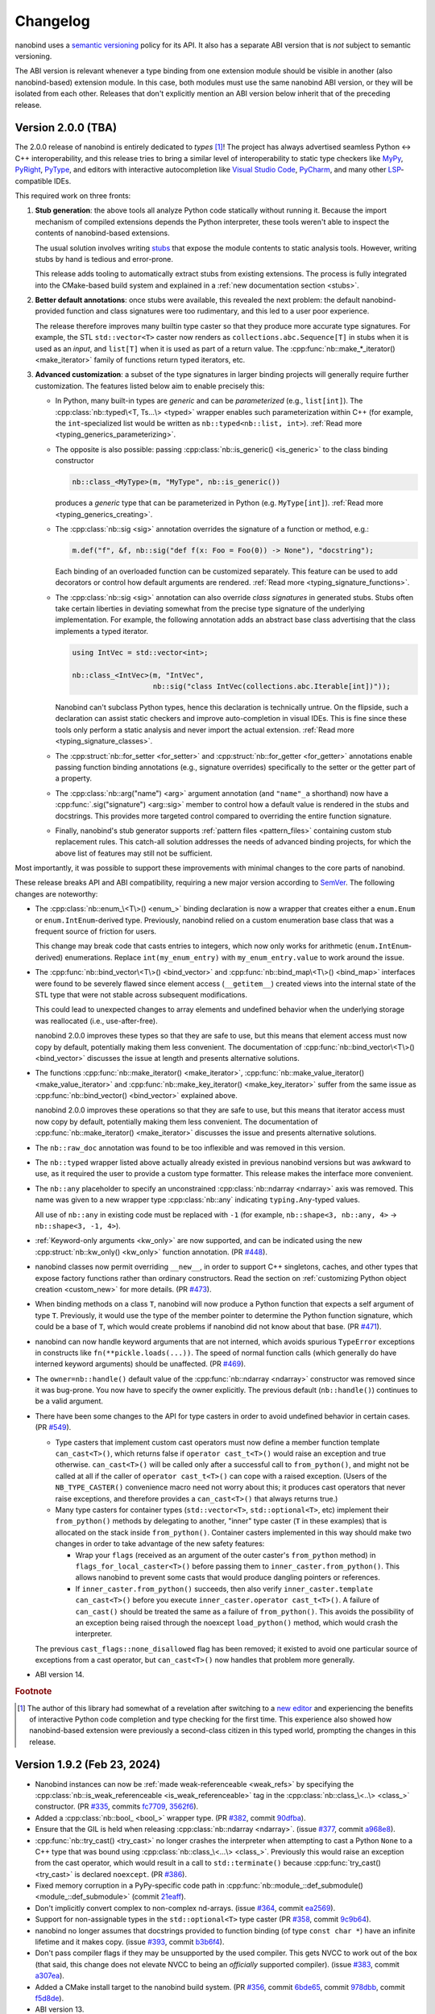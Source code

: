 .. _changelog:

.. cpp:namespace:: nanobind

Changelog
#########

nanobind uses a `semantic versioning <http://semver.org>`__ policy for its API.
It also has a separate ABI version that is *not* subject to semantic
versioning.

The ABI version is relevant whenever a type binding from one extension module
should be visible in another (also nanobind-based) extension module. In this
case, both modules must use the same nanobind ABI version, or they will be
isolated from each other. Releases that don't explicitly mention an ABI version
below inherit that of the preceding release.

Version 2.0.0 (TBA)
-------------------

The 2.0.0 release of nanobind is entirely dedicated to *types* [#f1]_! The
project has always advertised seamless Python ↔ C++ interoperability, and this
release tries to bring a similar level of interoperability to static type
checkers like `MyPy <https://github.com/python/mypy>`__, `PyRight
<https://github.com/microsoft/pyright>`__, `PyType
<https://github.com/google/pytype>`__, and editors with interactive
autocompletion like `Visual Studio Code <https://code.visualstudio.com>`__,
`PyCharm <https://www.jetbrains.com/pycharm/>`__, and many other `LSP
<https://en.wikipedia.org/wiki/Language_Server_Protocol>`__-compatible IDEs.

This required work on three fronts:

1. **Stub generation**: the above tools all analyze Python code statically
   without running it. Because the import mechanism of compiled extensions
   depends the Python interpreter, these tools weren't able to inspect the
   contents of nanobind-based extensions.

   The usual solution involves writing `stubs
   <https://typing.readthedocs.io/en/latest/source/stubs.html>`__ that expose
   the module contents to static analysis tools. However, writing stubs by hand
   is tedious and error-prone.

   This release adds tooling to automatically extract stubs from existing
   extensions. The process is fully integrated into the CMake-based build
   system and explained in a :ref:`new documentation section <stubs>`.

2. **Better default annotations**: once stubs were available, this revealed the
   next problem: the default nanobind-provided function and class signatures
   were too rudimentary, and this led to a user poor experience.

   The release therefore improves many builtin type caster so that they produce
   more accurate type signatures. For example, the STL ``std::vector<T>``
   caster now renders as ``collections.abc.Sequence[T]`` in stubs when it is
   used as an *input*, and ``list[T]`` when it is used as part of a return
   value. The :cpp:func:`nb::make_*_iterator() <make_iterator>` family of
   functions return typed iterators, etc.

3. **Advanced customization**: a subset of the type signatures in larger
   binding projects will generally require further customization. The features
   listed below aim to enable precisely this:

   * In Python, many built-in types are *generic* and can be *parameterized* (e.g.,
     ``list[int]``). The :cpp:class:`nb::typed\<T, Ts...\> <typed>` wrapper
     enables such parameterization within C++ (for example, the
     ``int``-specialized list would be written as ``nb::typed<nb::list,
     int>``). :ref:`Read more <typing_generics_parameterizing>`.

   * The opposite is also possible: passing :cpp:class:`nb::is_generic()
     <is_generic>` to the class binding constructor

     .. code-block:: cpp

        nb::class_<MyType>(m, "MyType", nb::is_generic())

     produces a *generic* type that can be parameterized in Python (e.g.
     ``MyType[int]``). :ref:`Read more <typing_generics_creating>`.

   * The :cpp:class:`nb::sig <sig>` annotation overrides the
     signature of a function or method, e.g.:

     .. code-block:: cpp

        m.def("f", &f, nb::sig("def f(x: Foo = Foo(0)) -> None"), "docstring");

     Each binding of an overloaded function can be customized separately. This
     feature can be used to add decorators or control how default arguments are
     rendered. :ref:`Read more <typing_signature_functions>`.

   * The :cpp:class:`nb::sig <sig>` annotation can also override *class
     signatures* in generated stubs. Stubs often take certain liberties in
     deviating somewhat from the precise type signature of the underlying
     implementation. For example, the following annotation adds an abstract
     base class advertising that the class implements a typed iterator.

     .. code-block:: cpp

        using IntVec = std::vector<int>;

        nb::class_<IntVec>(m, "IntVec",
                           nb::sig("class IntVec(collections.abc.Iterable[int])"));

     Nanobind can't subclass Python types, hence this declaration is
     technically untrue. On the flipside, such a declaration can assist static
     checkers and improve auto-completion in visual IDEs. This is fine since
     these tools only perform a static analysis and never import the actual
     extension. :ref:`Read more <typing_signature_classes>`.

   * The :cpp:struct:`nb::for_setter <for_setter>` and
     :cpp:struct:`nb::for_getter <for_getter>` annotations enable passing
     function binding annotations (e.g., signature overrides) specifically to
     the setter or the getter part of a property.

   * The :cpp:class:`nb::arg("name") <arg>` argument annotation (and
     ``"name"_a`` shorthand) now have a :cpp:func:`.sig("signature")
     <arg::sig>` member to control how a default value is rendered in the stubs
     and docstrings. This provides more targeted control compared to overriding
     the entire function signature.

   * Finally, nanobind's stub generator supports :ref:`pattern files
     <pattern_files>` containing custom stub replacement rules. This catch-all
     solution addresses the needs of advanced binding projects, for which the
     above list of features may still not be sufficient.

Most importantly, it was possible to support these improvements with minimal
changes to the core parts of nanobind.

These release breaks API and ABI compatibility, requiring a new major version
according to `SemVer <http://semver.org>`__. The following changes are
noteworthy:

* The :cpp:class:`nb::enum_\<T\>() <enum_>` binding declaration is now a
  wrapper that creates either a ``enum.Enum`` or ``enum.IntEnum``-derived type.
  Previously, nanobind relied on a custom enumeration base class that was a
  frequent source of friction for users.

  This change may break code that casts entries to integers, which now only
  works for arithmetic (``enum.IntEnum``-derived) enumerations. Replace
  ``int(my_enum_entry)`` with ``my_enum_entry.value`` to work around the issue.

* The :cpp:func:`nb::bind_vector\<T\>() <bind_vector>` and
  :cpp:func:`nb::bind_map\<T\>() <bind_map>` interfaces were found to be
  severely flawed since element access (``__getitem__``) created views into the
  internal state of the STL type that were not stable across subsequent
  modifications.

  This could lead to unexpected changes to array elements and undefined
  behavior when the underlying storage was reallocated (i.e., use-after-free).

  nanobind 2.0.0 improves these types so that they are safe to use, but this
  means that element access must now copy by default, potentially making them
  less convenient. The documentation of :cpp:func:`nb::bind_vector\<T\>()
  <bind_vector>` discusses the issue at length and presents alternative
  solutions.

* The functions :cpp:func:`nb::make_iterator() <make_iterator>`,
  :cpp:func:`nb::make_value_iterator() <make_value_iterator>` and
  :cpp:func:`nb::make_key_iterator() <make_key_iterator>` suffer from the same
  issue as :cpp:func:`nb::bind_vector() <bind_vector>` explained above.

  nanobind 2.0.0 improves these operations so that they are safe to use, but
  this means that iterator access must now copy by default, potentially making
  them less convenient. The documentation of :cpp:func:`nb::make_iterator()
  <make_iterator>` discusses the issue and presents alternative solutions.

* The ``nb::raw_doc`` annotation was found to be too inflexible and was
  removed in this version.

* The ``nb::typed`` wrapper listed above actually already existed in previous
  nanobind versions but was awkward to use, as it required the user to provide
  a custom type formatter. This release makes the interface more convenient.

* The ``nb::any`` placeholder to specify an unconstrained
  :cpp:class:`nb::ndarray <ndarray>` axis was removed. This name was given to a
  new wrapper type :cpp:class:`nb::any` indicating ``typing.Any``-typed
  values.

  All use of ``nb::any`` in existing code must be replaced with ``-1`` (for
  example, ``nb::shape<3, nb::any, 4>`` → ``nb::shape<3, -1, 4>``).

* :ref:`Keyword-only arguments <kw_only>` are now supported, and can be
  indicated using the new :cpp:struct:`nb::kw_only() <kw_only>` function
  annotation. (PR `#448 <https://github.com/wjakob/nanobind/pull/448>`__).

* nanobind classes now permit overriding ``__new__``, in order to
  support C++ singletons, caches, and other types that expose factory
  functions rather than ordinary constructors. Read the section on
  :ref:`customizing Python object creation <custom_new>` for more details.
  (PR `#473 <https://github.com/wjakob/nanobind/pull/473>`__).

* When binding methods on a class ``T``, nanobind will now produce a Python
  function that expects a self argument of type ``T``. Previously, it would
  use the type of the member pointer to determine the Python function
  signature, which could be a base of ``T``, which would create problems
  if nanobind did not know about that base.
  (PR `#471 <https://github.com/wjakob/nanobind/pull/471>`__).

* nanobind can now handle keyword arguments that are not interned, which avoids
  spurious ``TypeError`` exceptions in constructs like
  ``fn(**pickle.loads(...))``. The speed of normal function calls (which
  generally do have interned keyword arguments) should be unaffected. (PR `#469
  <https://github.com/wjakob/nanobind/pull/469>`__).

* The ``owner=nb::handle()`` default value of the :cpp:func:`nb::ndarray
  <ndarray>` constructor was removed since it was bug-prone. You now have to
  specify the owner explicitly. The previous default (``nb::handle()``)
  continues to be a valid argument.

* There have been some changes to the API for type casters in order to
  avoid undefined behavior in certain cases. (PR `#549
  <https://github.com/wjakob/nanobind/pull/549>`__).

  * Type casters that implement custom cast operators must now define a
    member function template ``can_cast<T>()``, which returns false if
    ``operator cast_t<T>()`` would raise an exception and true otherwise.
    ``can_cast<T>()`` will be called only after a successful call to
    ``from_python()``, and might not be called at all if the caller of
    ``operator cast_t<T>()`` can cope with a raised exception.
    (Users of the ``NB_TYPE_CASTER()`` convenience macro need not worry
    about this; it produces cast operators that never raise exceptions,
    and therefore provides a ``can_cast<T>()`` that always returns true.)

  * Many type casters for container types (``std::vector<T>``,
    ``std::optional<T>``, etc) implement their ``from_python()`` methods
    by delegating to another, "inner" type caster (``T`` in these examples)
    that is allocated on the stack inside ``from_python()``. Container casters
    implemented in this way should make two changes in order to take advantage
    of the new safety features:

    * Wrap your ``flags`` (received as an argument of the outer caster's
      ``from_python`` method) in ``flags_for_local_caster<T>()`` before
      passing them to ``inner_caster.from_python()``. This allows nanobind
      to prevent some casts that would produce dangling pointers or references.

    * If ``inner_caster.from_python()`` succeeds, then also verify
      ``inner_caster.template can_cast<T>()`` before you execute
      ``inner_caster.operator cast_t<T>()``. A failure of
      ``can_cast()`` should be treated the same as a failure of
      ``from_python()``.  This avoids the possibility of an exception
      being raised through the noexcept ``load_python()`` method,
      which would crash the interpreter.

  The previous ``cast_flags::none_disallowed`` flag has been removed;
  it existed to avoid one particular source of exceptions from a cast
  operator, but ``can_cast<T>()`` now handles that problem more generally.

* ABI version 14.

.. rubric:: Footnote

.. [#f1] The author of this library had somewhat of a revelation after
   switching to a `new editor <https://neovim.io>`__ and experiencing the
   benefits of interactive Python code completion and type checking for the
   first time. This experience also showed how nanobind-based extension were
   previously a second-class citizen in this typed world, prompting the changes
   in this release.

Version 1.9.2 (Feb 23, 2024)
----------------------------

* Nanobind instances can now be :ref:`made weak-referenceable <weak_refs>` by
  specifying the :cpp:class:`nb::is_weak_referenceable <is_weak_referenceable>` tag
  in the :cpp:class:`nb::class_\<..\> <class_>` constructor. (PR `#335
  <https://github.com/wjakob/nanobind/pull/335>`__, commits `fc7709
  <https://github.com/wjakob/nanobind/commit/fc770930468313e5a69364cfd1bbdab9bc0ab208>`__,
  `3562f6 <https://github.com/wjakob/nanobind/commit/3562f692409f29bd9cef0d9eec2ee7e26e53a055>`__).

* Added a :cpp:class:`nb::bool_ <bool_>` wrapper type. (PR `#382
  <https://github.com/wjakob/nanobind/pull/382>`__, commit `90dfba
  <https://github.com/wjakob/nanobind/commit/90dfbaf4c8c410d819cb9be44a3455898c8c2638>`__).

* Ensure that the GIL is held when releasing :cpp:class:`nb::ndarray
  <ndarray>`. (issue `#377 <https://github.com/wjakob/nanobind/issues/377>`__,
  commit `a968e8
  <https://github.com/wjakob/nanobind/commit/a958e8d966f5af64c84412ca801a405042bbcc0b>`__).

* :cpp:func:`nb::try_cast() <try_cast>` no longer crashes the interpreter when
  attempting to cast a Python ``None`` to a C++ type that was bound using
  :cpp:class:`nb::class_\<...\> <class_>`. Previously this would raise an
  exception from the cast operator, which would result in a call to
  ``std::terminate()`` because :cpp:func:`try_cast() <try_cast>` is declared
  ``noexcept``. (PR `#386 <https://github.com/wjakob/nanobind/pull/386>`__).

* Fixed memory corruption in a PyPy-specific code path in
  :cpp:func:`nb::module_::def_submodule() <module_::def_submodule>` (commit
  `21eaff
  <https://github.com/wjakob/nanobind/commit/21eaffc263c13a5373546d8957e4152e65b1e8ac>`__).

* Don't implicitly convert complex to non-complex nd-arrays. (issue `#364
  <https://github.com/wjakob/nanobind/issues/364>`__, commit `ea2569
  <https://github.com/wjakob/nanobind/commit/ea2569f705b9d12185eea67db399a373d37c75aa>`__).

* Support for non-assignable types in the ``std::optional<T>`` type caster (PR
  `#358 <https://github.com/wjakob/nanobind/pull/358>`__, commit `9c9b64
  <https://github.com/wjakob/nanobind/commit/0c9b6489cd3fe8a0a5a858e364983e99b06101ce>`__).

* nanobind no longer assumes that docstrings provided to function binding (of
  type ``const char *``) have an infinite lifetime and it makes copy. (issue
  `#393 <https://github.com/wjakob/nanobind/pull/393>`__, commit `b3b6f4
  <https://github.com/wjakob/nanobind/commit/b3b6f44e55948986e02cdbf67e04d9cdd11c4aa4>`__).

* Don't pass compiler flags if they may be unsupported by the used compiler.
  This gets NVCC to work out of the box (that said, this change does not
  elevate NVCC to being an *officially* supported compiler). (issue `#383
  <https://github.com/wjakob/nanobind/pull/383>`__, commit `a307ea
  <https://github.com/wjakob/nanobind/commit/a307eacaa9902daa190adc428168cf64007dff9e>`__).

* Added a CMake install target to the nanobind build system. (PR `#356
  <https://github.com/wjakob/nanobind/pull/356>`__, commit `6bde65
  <https://github.com/wjakob/nanobind/commit/5bde6527dc43535982a36ffa02d41275c5e484d9>`__,
  commit `978dbb
  <https://github.com/wjakob/nanobind/commit/978dbb1d6aaeee7530d57cf3e8d558e099a4eec6>`__,
  commit `f5d8de
  <https://github.com/wjakob/nanobind/commit/f5d8defc68a5c6a79b0e64de016ee52dde6ea54d>`__).

* ABI version 13.

* Minor fixes and improvements.

Version 1.9.0-1.9.1 (Feb 18, 2024)
----------------------------------

Releases withdrawn because of a regression. The associated changes are
listed above in the 1.9.2 release notes.

Version 1.8.0 (Nov 2, 2023)
---------------------------

* nanobind now considers two C++ ``std::type_info`` instances to be equal when
  their mangled names match. The previously used pointer comparison was fast
  but fragile and often caused multi-part extensions to not recognize each
  other's types. This version introduces a two-level caching scheme (search by
  pointer, then by name) to fix such problems once and for all, while avoiding
  the cost of constantly comparing very long mangled names. (commit `b515b1
  <https://github.com/wjakob/nanobind/commit/b515b1f7f2f4ecc0357818e6201c94a9f4cbfdc2>`__).

* Fixed casting of complex-valued constant :cpp:class:`nb::ndarray\<T\>
  <ndarray>` instances. (PR `#338
  <https://github.com/wjakob/nanobind/pull/338>`__, commit `ba8c7f
  <https://github.com/wjakob/nanobind/commit/ba8c7fa55f2d0ad748cad1dd4af2b22979ebc46a>`__).

* Added a type caster for ``std::nullopt_t`` (PR `#350
  <https://github.com/wjakob/nanobind/pull/350>`__).

* Added the missing C++ → Python portion of the type caster for
  ``Eigen::Ref<..>`` (PR `#334
  <https://github.com/wjakob/nanobind/pull/334>`__).

* Minor fixes and improvements.

* ABI version 12.


Version 1.7.0 (Oct 19, 2023)
----------------------------

New features
^^^^^^^^^^^^

* The nd-array class :cpp:class:`nb::ndarray\<T\> <ndarray>` now supports
  complex-valued ``T`` (e.g., ``std::complex<double>``). For this, the header
  file ``nanobind/stl/complex.h`` must be included. (PR `#319
  <https://github.com/wjakob/nanobind/pull/319>`__, commit `6cbd13
  <https://github.com/wjakob/nanobind/commit/6cbd1387753ea8f519ac0fe2242f0a54dd670ede>`__).

* Added the function :cpp:func:`nb::del() <del>`, which takes an arbitrary
  accessor object as input and tries to delete the associated entry.
  The C++ statement

  .. code-block:: cpp

     nb::del(o[key]);

  is equivalent to ``del o[key]`` in Python. (commit `4dd745
  <https://github.com/wjakob/nanobind/commit/4dd74596ac7b0f850cb0144f42a438124b91720c>`__).

* Exposed several convenience functions for raising exceptions as public API:
  :cpp:func:`nb::raise <raise>`, :cpp:func:`nb::raise_type_error
  <raise_type_error>`, and :cpp:func:`nb::raise_python_error
  <raise_python_error>`. (commit `0b7f3b
  <https://github.com/wjakob/nanobind/commit/0b7f3b1d2a182bda8b95826a3f98cc3e2d0402db>`__).

* Added :cpp:func:`nb::globals() <globals>`. (PR `#311
  <https://github.com/wjakob/nanobind/pull/311>`__, commit `f0a9eb
  <https://github.com/wjakob/nanobind/commit/f0a9ebd9cd384ac554312247526b120102563e53>`__).

* The ``char*`` type caster now accepts ``nullptr`` and converts it into a
  Python ``None`` object. (PR `#318
  <https://github.com/wjakob/nanobind/pull/317>`__, commit `30a6ba
  <https://github.com/wjakob/nanobind/commit/30a6bac97a89bfafad82c2c5b6ef4516c00c35d6>`__).

* Added the function :cpp:func:`nb::is_alive() <is_alive>`, which returns
  ``false`` when nanobind was destructed by Python (e.g., during interpreter
  shutdown) making further use of the API illegal. (commit `b431d0
  <https://github.com/wjakob/nanobind/commit/b431d040f7b0585e9901856ee6c9b72281a37fa8>`__).

* Minor fixes and improvements.

* ABI version 11.

Bugfixes
^^^^^^^^

* The behavior of the :cpp:class:`nb::keep_alive\<Nurse, Patient\>
  <keep_alive>` function binding annotation was changed as follows: when the
  function call requires the implicit conversion of an argument, the lifetime
  constraint now applies to the newly produced argument instead of the original
  object. The change was rolled into a minor release since the former behavior
  is arguably undesirable and dangerous. (commit `9d4b2e
  <https://github.com/wjakob/nanobind/commit/9d4b2e317dbf32efab4ed41b6c275f9dbbbcf29f>`__).

* STL type casters previously raised an exception when casting a Python container
  containing a ``None`` element into a C++ container that was not able to
  represent ``nullptr`` (e.g., ``std::vector<T>`` instead of
  ``std::vector<T*>``). However, this exception was raised in a context where
  exceptions were not allowed, causing the process to be ``abort()``-ed, which
  is very bad. This issue is now fixed, and such conversions are refused. (PR
  `#318 <https://github.com/wjakob/nanobind/pull/318>`__, commits `d1ad3b
  <https://github.com/wjakob/nanobind/commit/d1ad3b91346a1566f42fdf194a3ed9c3eeec5858>`__
  and `5f25ae
  <https://github.com/wjakob/nanobind/commit/5f25ae0eb9691fbe03a20bcb9f604277ccc1884b>`__).

* The STL sequence casters (``std::vector<T>``, etc.) now refuse to unpack
  ``str`` and ``bytes`` objects analogous to pybind11. (commit `7e4a88
  <https://github.com/wjakob/nanobind/commit/7e4a88b7ccc047ce34ae8ae99492d46b1acf341a>`__).


Version 1.6.2 (Oct 3, 2023)
---------------------------

* Added a missing include file used by the new intrusive reference counting
  sample implementation from v1.6.0. (commit `31d115
  <https://github.com/wjakob/nanobind/commit/31d115fce310475fed0f539b9446cc41ba9ff4d4>`__).

Version 1.6.1 (Oct 2, 2023)
---------------------------

* Added missing namespace declaration to the :cpp:class:`ref` intrusive
  reference counting RAII helper class added in version 1.6.0. (commit `3ba352
  <https://github.com/wjakob/nanobind/commit/3ba3522e99c8f1f4bcc7c172abd2006eeaa8eaf8>`__).


Version 1.6.0 (Oct 2, 2023)
---------------------------

New features
^^^^^^^^^^^^

* Several :cpp:class:`nb::ndarray\<..\> <ndarray>` improvements:

  1. CPU loops involving nanobind ndarrays weren't getting properly vectorized.
     This release of nanobind adds *views*, which provide an efficient
     abstraction that enables better code generation. See the documentation
     section on :ref:`array views <ndarray-views>` for details.
     (commit `8f602e
     <https://github.com/wjakob/nanobind/commit/8f602e187b0634e1df13ba370352cf092e9042c0>`__).

  2. Added support for nonstandard arithmetic types (e.g., ``__int128`` or
     ``__fp16``) in ndarrays. See the :ref:`documentation section
     <ndarray-nonstandard>` for details. (commit `49eab2
     <https://github.com/wjakob/nanobind/commit/49eab2845530f84a1f029c5c1c5541ab3c1f9adc>`__).

  3. Shape constraints like :cpp:class:`nb::shape\<nb::any, nb::any, nb::any\>
     <shape>` are tedious to write. Now, there is a shorter form:
     :cpp:class:`nb::ndim\<3\> <ndim>`. (commit `1350a5
     <https://github.com/wjakob/nanobind/commit/1350a5e15b28e80ffc2130a779f3b8c559ddb620>`__).

  4. Added an explicit constructor that can be used to add or remove ndarray
     constraints. (commit `a1ac207
     <https://github.com/wjakob/nanobind/commit/a1ac207ab82206b8e50fe456f577c02270014fb3>`__).

* Added the wrapper class :cpp:class:`nb::weakref <weakref>`. (commit `78887f
  <https://github.com/wjakob/nanobind/commit/78887fc167196a7568a5cef8f8dfbbee09aa7dc4>`__).

* Added the methods :cpp:func:`nb::dict::contains() <dict::contains>` and
  :cpp:func:`nb::mapping::contains() <mapping::contains>` to the Python type
  wrappers. (commit `64d87a
  <https://github.com/wjakob/nanobind/commit/64d87ae01355c247123613f140cef8e71bc98fc7>`__).

* Added :cpp:func:`nb::exec() <exec>` and :cpp:func:`nb:eval() <eval>`. (PR `#299
  <https://github.com/wjakob/nanobind/pull/299>`__).

* Added a type caster for ``std::complex<T>``. (PR `#292
  <https://github.com/wjakob/nanobind/pull/292>`__, commit `dcbed4
  <https://github.com/wjakob/nanobind/commit/dcbed4fe1500383ad1f4dff47cacbf0f2e6b1d3f>`__).

* Added an officially supported sample implementation of :ref:`intrusive
  reference counting <intrusive>` via the :cpp:class:`intrusive_counter`
  :cpp:class:`intrusive_base`, and :cpp:class:`ref` classes. (commit `3fa1af
  <https://github.com/wjakob/nanobind/commit/3fa1af5e9e6fd0b08d13e16bb425a18963854829>`__).

Bugfixes
^^^^^^^^

* Fixed a serious issue involving combinations of bound types (e.g., ``T``) and
  type casters (e.g., ``std::vector<T>``), where nanobind was too aggressive in
  its use of *move semantics*. Calling a bound function from Python taking such
  a list (e.g., ``f([t1, t2, ..])``) would destruct ``t1, t2, ..`` if the type
  ``T`` exposed a move constructor, which is highly non-intuitive and no
  longer happens as of this fix.

  Further investigation also revealed inefficiencies in the previous
  implementation where moves were actually possible but not done (e.g., for
  functions taking an STL vector by value). Some binding projects may see
  speedups as a consequence of this change. (issue `#307
  <https://github.com/wjakob/nanobind/issues/307>`__, commit `122015
  <https://github.com/wjakob/nanobind/commit/1220156961ce2d0c96a525f3c27b88e824b997ce>`__).


Version 1.5.2 (Aug 24, 2023)
----------------------------

* Fixed a severe issue with inheritance of the ``Py_TPFLAGS_HAVE_GC`` flag
  affecting classes that derive from other classes with a
  :cpp:class:`nb::dynamic_attr <dynamic_attr>` annotation. (issue `#279
  <https://github.com/wjakob/nanobind/issues/279>`__, commit `dbedad
  <https://github.com/wjakob/nanobind/commit/dbedadc294a7529bf401f01dbc97d4b47b677bc9>`__).
* Implicit conversion of nd-arrays to conform to contiguity constraints such as
  :cpp:class:`c_contig` and :cpp:class:`f_contig` previously failed in some
  cases that are now addressed. (issue `#278
  <https://github.com/wjakob/nanobind/issues/278>`__ commit `ed929b
  <https://github.com/wjakob/nanobind/commit/ed929b7c6789e7d5e1760d515bc23ce6f7cedf8c>`__).

Version 1.5.1 (Aug 23, 2023)
----------------------------

* Fixed serious reference counting issue introduced in nanobind version 1.5.0,
  which affected the functions :cpp:func:`python_error::traceback()` and
  :cpp:func:`python_error::what()`, causing undefined behavior via
  use-after-free. Also addressed an unrelated minor UB sanitizer warning.
  (issue `#277 <https://github.com/wjakob/nanobind/issues/277>`__, commits
  `30d30c
  <https://github.com/wjakob/nanobind/commit/30d30caaa3e834122944b28833b9c0315ef19a5d>`__
  and `c48b18
  <https://github.com/wjakob/nanobind/commit/c48b180834b4929f2f77ce658f2a50ee78482fb7>`__).
* Extended the internal data structure tag so that it isolates different MSVC
  versions from each other (they are often not ABI compatible, see pybind11
  issue `#4779 <https://github.com/pybind/pybind11/pull/4779>`__). This means
  that nanobind 1.5.1 effectively bumps the ABI version to "10.5" when
  compiling for MSVC, and the internals will be isolated from extensions built
  with nanobind v1.5.0 or older. (commit `c7f3cd
  <https://github.com/wjakob/nanobind/commit/c7f3cd6a7023dec55c63b995ba50c9f5d4b9147a>`__).
* Incorporated fixes so that nanobind works with PyPy 3.10. (commits `fb5508
  <https://github.com/wjakob/nanobind/commit/fb5508955e1b1455adfe1372b49748ba706b4d87>`__
  and `2ed10a
  <https://github.com/wjakob/nanobind/commit/2ed108a73bd5fbe0e1c43a8db07e40a165fc265f>`__).
* Fixed type caster for ``std::vector<bool>``. (PR `#256
  <https://github.com/wjakob/nanobind/pull/256>`__).
* Fixed compilation in debug mode on MSVC. (PR `#253
  <https://github.com/wjakob/nanobind/pull/253>`__).

Version 1.5.0 (Aug 7, 2023)
---------------------------

* Support for creating :ref:`chained exceptions <exception_chaining>` via the
  :cpp:func:`nb::raise_from() <chain_error>` and :cpp:func:`nb::chain_error()
  <chain_error>` functions. (commits `041520
  <https://github.com/wjakob/nanobind/commit/0415208e83885dba038516d86c2f4cca5f81df5f>`__
  and `beb699
  <https://github.com/wjakob/nanobind/commit/beb6999b7ce92ba5e3aaea60cd7f2acc9ba3cdc3>`__).
* Many improvements to the handling of return value policies in
  :cpp:class:`nb::ndarray\<..\> <ndarray>` to avoid unnecessary copies. (commit `ffd22b
  <https://github.com/wjakob/nanobind/commit/ffd22b069ba95a546baeca0bdb6711fb9059cad8>`__,
  `a79575
  <https://github.com/wjakob/nanobind/commit/a79575165134c72c0a26e46772290d0404eae7a3>`__,
  and `6f0c3f
  <https://github.com/wjakob/nanobind/commit/6f0c3feaf088e78c75f2abee90164f20446eba08>`__).
* The :cpp:class:`nb::ndarray\<..\> <ndarray>` class now has an additional
  convenience constructor that takes the shape and (optionally) strides using
  ``std::initializer_list``. (commit `de1117
  <https://github.com/wjakob/nanobind/commit/de111766b21fe893a41cd4614a346b0da251f7f2>`__).
* Added a non-throwing function :cpp:func:`nb::try_cast() <try_cast>` as an
  alternative to :cpp:func:`nb::cast() <cast>`. (commit `6ca852
  <https://github.com/wjakob/nanobind/commit/6ca852cc881ee7cd35b674135030709a6b57b8f6>`__).
* The ``nb::list`` and ``nb::tuple`` default constructors now construct an empty list/tuple instead
  of an invalid null-initialized handle.
  (commit `506185 <https://github.com/wjakob/nanobind/commit/506185dca821c9cc1268c33b4cc867ae20f0fc4b>`__)
* New low-level interface for wrapping existing C++ instances via
  :cpp:func:`nb::inst_take_ownership() <inst_take_ownership>`
  :cpp:func:`nb::inst_reference() <inst_reference>`. Also added convenience
  functions to replace the contents of an instance with that of another.
  :cpp:func:`nb::inst_replace_copy() <inst_replace_copy>` along with
  :cpp:func:`nb::inst_replace_move() <inst_replace_move>` (commit `1c462d
  <https://github.com/wjakob/nanobind/commit/1c462d6e3a112e49686acf33c9cb6e34f996dd6b>`__).
* Added a low-level abstraction around :cpp:func:`nb::type_get_slot()
  <type_get_slot>` around ``PyType_GetSlot``, but with more consistent behavior
  across Python versions. (commit `d555e9
  <https://github.com/wjakob/nanobind/commit/d555e9de1c45394f5be5d62dc999c603d651c8c4>`__).
* The :cpp:func:`nb::list::append() <list::append>` method now performs perfect
  forwarding. (commit `2219d0
  <https://github.com/wjakob/nanobind/commit/2219d0b0fec5e6cc4fce96bc3dbad6bfa148a57d>`__).
* Inference of ``automatic*`` return value policy was entirely moved to the
  base C++ class type caster. (commit `1ff9df
  <https://github.com/wjakob/nanobind/commit/1ff9df03fb56a16f56854b4cecd1f388f73d3b53>`__).
* Switch to the new Python 3.12 error status API if available. (commit `36751c
  <https://github.com/wjakob/nanobind/commit/36751cb05994a96a3801bf511c846a7bc68e2f09>`__).
* Various minor fixes and improvements.
* ABI version 10.

Version 1.4.0 (June 8, 2023)
----------------------------

* Improved the efficiency of the function dispatch loop. (PR `#227
  <https://github.com/wjakob/nanobind/pull/227>`__).
* Significant improvements to the Eigen type casters (generalized stride
  handling to avoid unnecessary copies, support for conversion via
  ``nb::cast()``, many refinements to the  ``Eigen::Ref<T>`` interface). (PR
  `#215 <https://github.com/wjakob/nanobind/pull/215>`__).
* Added a ``NB_DOMAIN`` parameter to :cmake:command:`nanobind_add_module` which
  can isolate extensions from each other to avoid binding clashes. See the
  associated :ref:`FAQ entry <type-visibility>` for details. (commit `977119
  <https://github.com/wjakob/nanobind/commit/977119c4797db7decf8064cf118afde768ff8fab>`__).
* Reduced the severity of nanobind encountering a duplicate type binding
  (commits `f3b0e6
  <https://github.com/wjakob/nanobind/commit/f3b0e6cbd69a4adcdc31dbe0b844370b1b60dbcf>`__,
  and `2c9124
  <https://github.com/wjakob/nanobind/commit/2c9124bbbe736881fa8f9f33ea7817c98b43bf8b>`__).
* Support for pickling/unpickling nanobind objects. (commit `59843e
  <https://github.com/wjakob/nanobind/commit/59843e09bc6e8f2b0338829a44cf71e25f76cba3>`__).
* ABI version 9.

Version 1.3.2 (June 2, 2023)
----------------------------

* Fixed compilation on 32 bit processors (only ``i686`` tested so far).
  (PR `#224 <https://github.com/wjakob/nanobind/pull/224>`__).
* Fixed compilation on PyPy 3.8. (commit `cd8135
  <https://github.com/wjakob/nanobind/commit/cd8135baa1da1213252272b5c9ecbf909e947597>`__).
* Reduced binary bloat of musllinux wheels. (commit `f52513
  <https://github.com/wjakob/nanobind/commit/f525139a80d173feaea5518e842aceeb6ceec5cf>`__).

Version 1.3.1 (May 31, 2023)
----------------------------

* CMake build system improvements for stable ABI wheel generation.
  (PR `#222 <https://github.com/wjakob/nanobind/pull/222>`__).

Version 1.3.0 (May 31, 2023)
----------------------------

This is a big release. The sections below cover added features, efficiency
improvements, and miscellaneous fixes and improvements.

New features
^^^^^^^^^^^^
* nanobind now supports binding types that inherit from
  ``std::enable_shared_from_this<T>``. See the :ref:`advanced section
  on object ownership <enable_shared_from_this>` for more details.
  (PR `#212 <https://github.com/wjakob/nanobind/pull/212>`__).
* Added a type caster between Python ``datetime``/``timedelta`` objects and
  C++ ``std::chrono::duration``/``std::chrono::time_point``, ported
  from pybind11. (PR `#175 <https://github.com/wjakob/nanobind/pull/175>`__).
* The :cpp:class:`nb::ndarray\<..\> <ndarray>` class can now use the buffer
  protocol to receive and return arrays representing read-only memory. (PR
  `#217 <https://github.com/wjakob/nanobind/pull/217>`__).
* Added :cpp:func:`nb::python_error::discard_as_unraisable()
  <python_error::discard_as_unraisable>` as a wrapper around
  ``PyErr_WriteUnraisable()``. (PR `#175
  <https://github.com/wjakob/nanobind/pull/175>`__).

Efficiency improvements:
^^^^^^^^^^^^^^^^^^^^^^^^

* Reduced the per-instance overhead of nanobind by 1 pointer and simplified the
  internal hash table types to crunch ``libnanobind``. (commit `de018d
  <https://github.com/wjakob/nanobind/commit/de018db2d17905564703f1ade4aa201a22f8551f>`__).
* Supplemental type data specified via :cpp:class:`nb::supplement\<T\>()
  <supplement>` is now stored directly within the type object instead of being
  referenced through an indirection. (commit `d82ca9
  <https://github.com/wjakob/nanobind/commit/d82ca9c14191e74dd35dd5bf15fc90f5230319fb>`__).
* Reduced the number of exception-related exports to further crunch
  ``libnanobind``. (commit `763962
  <https://github.com/wjakob/nanobind/commit/763962b8ce76414148089ef6a68cff97d7cc66ce>`__).
* Reduced the size of nanobind type objects by 5 pointers. (PR `#194
  <https://github.com/wjakob/nanobind/pull/194>`__, `#195
  <https://github.com/wjakob/nanobind/pull/195>`__, and commit `d82ca9
  <https://github.com/wjakob/nanobind/commit/d82ca9c14191e74dd35dd5bf15fc90f5230319fb>`__).
* Internal nanobind types (``nb_type``, ``nb_static_property``, ``nb_ndarray``)
  are now constructed on demand. This reduces the size of the ``libnanobind``
  component in static (``NB_STATIC``) builds when those features are not used.
  (commits `95e45a
  <https://github.com/wjakob/nanobind/commit/95e45a4027dcbce935091533f7d41bf59e3e5fe1>`__,
  `375083
  <https://github.com/wjakob/nanobind/commit/37508386a1f8c346d17a0353c8152940aacde9c2>`__,
  and `e033c8
  <https://github.com/wjakob/nanobind/commit/e033c8fab4a14cbb9c5b0e08b1bdf49af2a9cb22>`__).
* Added a small function cache to improve code generation in limited API
  builds. (commit `f0f4aa
  <https://github.com/wjakob/nanobind/commit/f0f42a564995ba3bd573282674d1a6d636a048c8>`__).
* Refined compiler and linker flags across platforms to ensure compact binaries
  especially in ``NB_STATIC`` builds. (commit `5ead9f
  <https://github.com/wjakob/nanobind/commit/5ead9ff348a2ef0df8231e6480607a5b0623a16b>`__)
* nanobind enums now take advantage of :ref:`supplemental data <supplement>`
  to improve the speed of object and name lookups. Note that this prevents
  use of ``nb::supplement<T>()`` with enums for other purposes.
  (PR `#195 <https://github.com/wjakob/nanobind/pull/195>`__).

Miscellaneous fixes and improvements
^^^^^^^^^^^^^^^^^^^^^^^^^^^^^^^^^^^^

* Use the new `PEP-697 <https://peps.python.org/pep-0697/>`__ interface to
  access data in type objects when compiling stable ABI3 wheels. This improves
  forward compatibility (the Python team may at some point significantly
  refactor the layout and internals of type objects). (PR `#211
  <https://github.com/wjakob/nanobind/pull/211>`__):
* Added introspection attributes ``__self__`` and ``__func__`` to nanobind
  bound methods, to make them more like regular Python bound methods.
  Fixed a bug where ``some_obj.method.__call__()`` would behave differently
  than ``some_obj.method()``.
  (PR `#216 <https://github.com/wjakob/nanobind/pull/216>`__).
* Updated the implementation of :cpp:class:`nb::enum_ <enum_>` so it does
  not take advantage of any private nanobind type details. As a side effect,
  the construct ``nb::class_<T>(..., nb::is_enum(...))`` is no longer permitted;
  use ``nb::enum_<T>(...)`` instead.
  (PR `#195 <https://github.com/wjakob/nanobind/pull/195>`__).
* Added the :cpp:class:`nb::type_slots_callback` class binding annotation,
  similar to :cpp:class:`nb::type_slots` but allowing more dynamic choices.
  (PR `#195 <https://github.com/wjakob/nanobind/pull/195>`__).
* nanobind type objects now treat attributes specially whose names
  begin with ``@``. These attributes can be set once, but not
  rebound or deleted.  This safeguard allows a borrowed reference to
  the attribute value to be safely stashed in the type supplement,
  allowing arbitrary Python data associated with the type to be accessed
  without a dictionary lookup while keeping this data visible to the
  garbage collector.  (PR `#195 <https://github.com/wjakob/nanobind/pull/195>`__).
* Fixed surprising behavior in enumeration comparisons and arithmetic
  (PR `#207 <https://github.com/wjakob/nanobind/pull/207>`__):

  * Enum equality comparisons (``==`` and ``!=``) now can only be true
    if both operands have the same enum type, or if one is an enum and
    the other is an ``int``. This resolves some confusing
    results and ensures that enumerators of different types have a
    distinct identity, which is important if they're being put into
    the same set or used as keys in the same dictionary. All of the
    following were previously true but will now evaluate as false:

    * ``FooEnum(1) == BarEnum(1)``
    * ``FooEnum(1) == 1.2``
    * ``FooEnum(1) == "1"``

  * Enum ordering comparisons (``<``, ``<=``, ``>=``, ``>``) and
    arithmetic operations (when using the :cpp:struct:`is_arithmetic`
    annotation) now require that any non-enum operand be a Python number
    (an object that defines ``__int__``, ``__float__``, and/or ``__index__``)
    and will avoid truncating non-integer operands to integers. Note that
    unlike with equality comparisons, ordering and arithmetic operations
    *do* still permit two operands that are enums of different types.
    Some examples of changed behavior:

    * ``FooEnum(1) < 1.2`` is now true (used to be false)
    * ``FooEnum(2) * 1.5`` is now 3.0 (used to be 2)
    * ``FooEnum(3) - "2"`` now raises an exception (used to be 1)

  * Enum comparisons and arithmetic operations with unsupported types
    now return `NotImplemented` rather than raising an exception.
    This means equality comparisons such as ``some_enum == None`` will
    return unequal rather than failing; order comparisons such as
    ``some_enum < None`` will still fail, but now with a more
    informative error.

* ABI version 8.

Version 1.2.0 (April 24, 2023)
------------------------------

* Improvements to the internal C++ → Python instance map data structure to improve
  performance and address type confusion when returning previously registered instances.
  (commit `716354 <https://github.com/wjakob/nanobind/commit/716354f0ed6123d6a19fcabb077b72a17b4ddf79>`__,
  discussion `189 <https://github.com/wjakob/nanobind/discussions/189>`__).
* Added up-to-date nanobind benchmarks on Linux including comparisons to Cython.
  (commit `834cf3
  <https://github.com/wjakob/nanobind/commit/834cf36ce12ffe6470dcffecd21341377c56cee1>`__
  and `39e163
  <https://github.com/wjakob/nanobind/commit/e9e163ec55de995a68a34fafda2e96ff06532658>`__).
* Removed the superfluous ``nb_enum`` metaclass.
  (commit `9c1985 <https://github.com/wjakob/nanobind/commit/9c19850471be70a22114826f6c0edceee99ff40b>`__).
* Fixed a corner case that prevented ``nb::cast<char>`` from working.
  (commit `9ae320 <https://github.com/wjakob/nanobind/commit/9ae32054d9a6ad17af15994dc51138eb88f71f92>`__).

Version 1.1.1 (April 6, 2023)
-----------------------------

* Added documentation on packaging and distributing nanobind modules. (commit
  `0715b2
  <https://github.com/wjakob/nanobind/commit/0715b278ba806cf13cf63e41d62438481e7b73b8>`__).
* Made the conversion :cpp:func:`handle::operator bool() <handle::operator
  bool>` explicit. (PR `#173 <https://github.com/wjakob/nanobind/pull/173>`__).
* Support :cpp:class:`nb::typed\<..\> <typed>` in return values. (PR `#174
  <https://github.com/wjakob/nanobind/pull/174>`__).
* Tweaks to definitions in ``nb_types.h`` to improve compatibility with further
  C++ compilers (that said, there is no change about the official set of
  supported compilers). (commit `b8bd10
  <https://github.com/wjakob/nanobind/commit/b8bd1086e9b20da8a81a954f03e7947bee5422fd>`__)

Version 1.1.0 (April 5, 2023)
-----------------------------

* Added :cpp:func:`size <ndarray::size>`, :cpp:func:`shape_ptr
  <ndarray::shape_ptr>`, :cpp:func:`stride_ptr <ndarray::stride_ptr>` members
  to to the :cpp:class:`nb::ndarray\<..\> <ndarray>` class. (PR `#161
  <https://github.com/wjakob/nanobind/pull/161>`__).
* Allow macros in :c:macro:`NB_MODULE(..) <NB_MODULE>` name parameter. (PR
  `#168 <https://github.com/wjakob/nanobind/pull/168>`__).
* The :cpp:class:`nb::ndarray\<..\> <ndarray>` interface is more tolerant when
  converting Python (PyTorch/NumPy/..) arrays with a size-0 dimension that have
  mismatched strides. (PR `#162
  <https://github.com/wjakob/nanobind/pull/162>`__).
* Removed the ``<anonymous>`` label from docstrings of anonymous functions,
  which caused issues in MyPy. (PR `#172
  <https://github.com/wjakob/nanobind/pull/172>`__).
* Fixed an issue in the propagation of return value policies that broke
  user-provided/custom policies in properties (PR `#170
  <https://github.com/wjakob/nanobind/pull/170>`__).
* The Eigen interface now converts 1x1 matrices to 1x1 NumPy arrays instead of
  scalars. (commit `445781
  <https://github.com/wjakob/nanobind/commit/445781fc2cf2fa326cc22e8fd483e8e4a7bf6cf5>`__).
* The ``nanobind`` package now has a simple command line interface. (commit
  `d5ccc8
  <https://github.com/wjakob/nanobind/commit/d5ccc8844b29ca6cd5188ffd8d16e034bcee9f73>`__).

Version 1.0.0 (March 28, 2023)
------------------------------

* Nanobind now has a logo. (commit `b65d31
  <https://github.com/wjakob/nanobind/commit/b65d3b134d8b9f8d153b51d87751d09a12e4235b>`__).
* Fixed a subtle issue involving function/method properties and the IPython
  command line interface. (PR `#151
  <https://github.com/wjakob/nanobind/pull/151>`__).
* Added a boolean type to the :cpp:class:`nb::ndarray\<..\> <ndarray>`
  interface. (PR `#150 <https://github.com/wjakob/nanobind/pull/150>`__).
* Minor fixes and improvements.


Version 0.3.1 (March 8, 2023)
-----------------------------

* Added a type caster for ``std::filesystem::path``. (PR `#138
  <https://github.com/wjakob/nanobind/pull/138>`__ and commit `0b05cd
  <https://github.com/wjakob/nanobind/commit/0b05cde8bd8685ab42328660da03cc4ee66e3ba2>`__).
* Fixed technical issues involving implicit conversions (commits `022935
  <https://github.com/wjakob/nanobind/commit/022935cbb92dfb1d02f90546bf6b34013f90e9e5>`__
  and `5aefe3
  <https://github.com/wjakob/nanobind/commit/5aefe36e3e07b5b98a6be7c0f3ce28a236fe2330>`__)
  and construction of type hierarchies with custom garbage collection hooks
  (commit `022935
  <https://github.com/wjakob/nanobind/commit/7b3e893e1c14d95f7b3fc838657e6f9ce520d609>`__).
* Re-enabled the 'chained fixups' linker optimization for recent macOS
  deployment targets. (commit `2f29ec
  <https://github.com/wjakob/nanobind/commit/2f29ec7d5fbebd5f55fb52da297c8d197279f659>`__).

Version 0.3.0 (March 8, 2023)
-----------------------------

* Botched release, replaced by 0.3.1 on the same day.

Version 0.2.0 (March 3, 2023)
-----------------------------
* Nanobind now features documentation on `readthedocs
  <https://nanobind.readthedocs.io>`__.
* The documentation process revealed a number of inconsistencies in the
  :cpp:func:`class_\<T\>::def* <class_::def>` naming scheme. nanobind will from
  now on use the following shortened and more logical interface:

  .. list-table::
    :widths: 40 60
    :header-rows: 1

    * - Type
      - method
    * - Methods & constructors
      - :cpp:func:`.def() <class_::def>`
    * - Fields
      - :cpp:func:`.def_ro() <class_::def_ro>`,
        :cpp:func:`.def_rw() <class_::def_rw>`
    * - Properties
      - :cpp:func:`.def_prop_ro() <class_::def_prop_ro>`,
        :cpp:func:`.def_prop_rw() <class_::def_prop_rw>`
    * - Static methods
      - :cpp:func:`.def_static() <class_::def_static>`
    * - Static fields
      - :cpp:func:`.def_ro_static() <class_::def_ro_static>`,
        :cpp:func:`.def_rw_static() <class_::def_rw_static>`
    * - Static properties
      - :cpp:func:`.def_prop_ro_static() <class_::def_prop_ro_static>`,
        :cpp:func:`.def_prop_rw_static() <class_::def_prop_rw_static>`

  Compatibility wrappers with deprecation warnings were also added to help port
  existing code. They will be removed when nanobind reaches version 1.0.
  (commits `cb0dc3
  <https://github.com/wjakob/nanobind/commit/cb0dc392b656fd9d0c85c56dc51a9be1de06e176>`__
  and `b5ed96
  <https://github.com/wjakob/nanobind/commit/b5ed696a7a68c9c9adc4d3aa3c6f4adb5b7defeb>`__)
* The ``nb::tensor<..>`` class has been renamed to :cpp:class:`nb::ndarray\<..\> <ndarray>`,
  and it is now located in a different header file (``nanobind/ndarray.h``). A
  compatibility wrappers with a deprecation warning was retained in the
  original header file. It will be removed when nanobind reaches version 1.0.
  (commit `a6ab8b
  <https://github.com/wjakob/nanobind/commit/a6ab8b06dd3316ac53fbed143c346c2b73c31b75>`__).
* Dropped the first two arguments of the :c:macro:`NB_OVERRIDE_*()
  <NB_OVERRIDE>` macros that turned out to be unnecessary in nanobind. (commit
  `22bc21
  <https://github.com/wjakob/nanobind/commit/22bc21b97cd2bbe060d7fb42d374bde72d973ada>`__).
* Added casters for dense matrix/array types from the `Eigen library
  <https://eigen.tuxfamily.org/index.php?title=Main_Page>`__. (PR `#120
  <https://github.com/wjakob/nanobind/pull/120>`__).
* Added casters for sparse matrix/array types from the `Eigen library
  <https://eigen.tuxfamily.org/index.php?title=Main_Page>`__. (PR `#126
  <https://github.com/wjakob/nanobind/pull/126>`_).
* Implemented `nb::bind_vector\<T\>() <bind_vector>` analogous to similar
  functionality in pybind11. (commit `f2df8a
  <https://github.com/wjakob/nanobind/commit/f2df8a90fbfb06ee03a79b0dd85fa0e266efeaa9>`__).
* Implemented :cpp:func:`nb::bind_map\<T\>() <bind_map>` analogous to
  similar functionality in pybind11. (PR `#114
  <https://github.com/wjakob/nanobind/pull/114>`__).
* nanobind now :ref:`automatically downcasts <automatic_downcasting>`
  polymorphic objects in return values analogous to pybind11. (commit `cab96a
  <https://github.com/wjakob/nanobind/commit/cab96a9160e0e1a626bc3e4f9fcddcad31e0f727>`__).
* nanobind now supports :ref:`tag-based polymorphism <tag_based_polymorphism>`.
  (commit `6ade94
  <https://github.com/wjakob/nanobind/commit/6ade94b8e5a2388d66fc9df6f81603c65108cbcc>`__).
* Updated tuple/list iterator to satisfy the ``std::forward_iterator`` concept.
  (PR `#117 <https://github.com/wjakob/nanobind/pull/117>`__).
* Fixed issues with non-writeable tensors in NumPy. (commit `25cc3c
  <https://github.com/wjakob/nanobind/commit/25cc3ccbd1174e7cfc4eef1d1e7206cc38e854ca>`__).
* Removed use of some C++20 features from the codebase. This now makes it
  possible to use nanobind on  Visual Studio 2017 and GCC 7.3.1 (used on RHEL 7).
  (PR `#115 <https://github.com/wjakob/nanobind/pull/115>`__).
* Added the :cpp:class:`nb::typed\<...\> <typed>` wrapper to override the type signature of an
  argument in a bound function in the generated docstring. (commit `b3404c4
  <https://github.com/wjakob/nanobind/commit/b3404c4f347981bce7f4c7a9bac762656bed8385>`__).
* Added an :cpp:func:`nb::implicit_convertible\<A, B\>() <implicitly_convertible>` function analogous to the one in
  pybind11. (commit `aba4af
  <https://github.com/wjakob/nanobind/commit/aba4af06992f14e21e5b7b379e7986e939316da4>`__).
* Updated :cpp:func:`nb::make_*_iterator\<..\>() <make_iterator>` so that it returns references of elements, not
  copies. (commit `8916f5
  <https://github.com/wjakob/nanobind/commit/8916f51ad1a25318b5c9fcb07c153f6b72a43bd2>`__).
* Changed the CMake build system so that the library component
  (``libnanobind``) is now compiled statically by default. (commit `8418a4
  <https://github.com/wjakob/nanobind/commit/8418a4aa93d19d7b9714b8d9473539b46cbed508>`__).
* Switched shared library linking on macOS back to a two-level namespace.
  (commit `fe4965
  <https://github.com/wjakob/nanobind/commit/fe4965369435bf7c0925bddf610553d0bb516e27>`__).
* Various minor fixes and improvements.
* ABI version 7.

Version 0.1.0 (January 3, 2023)
-------------------------------

* Allow nanobind methods on non-nanobind) classes. (PR `#104
  <https://github.com/wjakob/nanobind/pull/104>`__).
* Fix dangling `tp_members` pointer in type initialization. (PR `#99
  <https://github.com/wjakob/nanobind/pull/99>`__).
* Added a runtime setting to suppress leak warnings. (PR `#109
  <https://github.com/wjakob/nanobind/pull/109>`__).
* Added the ability to hash ``nb::enum_<..>`` instances (PR `#106
  <https://github.com/wjakob/nanobind/pull/106>`__).
* Fixed the signature of ``nb::enum_<..>::export_values()``. (commit `714d17
  <https://github.com/wjakob/nanobind/commit/714d17e71aa405c7633e0bd798a8bdb7b8916fa1>`__).
* Double-check GIL status when performing reference counting operations in
  debug mode. (commit `a1b245
  <https://github.com/wjakob/nanobind/commit/a1b245fcf210fbfb10d7eb19dc2dc31255d3f561>`__).
* Fixed a reference leak that occurred when module initialization fails.
  (commit `adfa9e
  <https://github.com/wjakob/nanobind/commit/adfa9e547be5575f025d92abeae2e649a690760a>`__).
* Improved robustness of ``nb::tensor<..>`` caster. (commit `633672
  <https://github.com/wjakob/nanobind/commit/633672cd154c0ef13f96fee84c2291562f4ce3d3>`__).
* Upgraded the internally used ``tsl::robin_map<>`` hash table to address a
  rare `overflow issue <https://github.com/Tessil/robin-map/issues/52>`__
  discovered in this codebase. (commit `3b81b1
  <https://github.com/wjakob/nanobind/commit/3b81b18577e243118a659b524d4de9500a320312>`__).
* Various minor fixes and improvements.
* ABI version 6.

Version 0.0.9 (Nov 23, 2022)
----------------------------

* PyPy 7.3.10 or newer is now supported subject to `certain limitations
  <https://github.com/wjakob/nanobind/blob/master/docs/pypy.rst>`__. (commits
  `f935f93
  <https://github.com/wjakob/nanobind/commit/f935f93b9d532a5ef1f385445f328d61eb2af97f>`__
  and `b343bbd
  <https://github.com/wjakob/nanobind/commit/b343bbd11c12b55bbc00492445c743cae18b298f>`__).
* Three changes that reduce the binary size and improve runtime performance of
  binding libraries. (commits `07b4e1fc
  <https://github.com/wjakob/nanobind/commit/07b4e1fc9e94eeaf5e9c2f4a63bdb275a25c82c6>`__,
  `9a803796
  <https://github.com/wjakob/nanobind/commit/9a803796cb05824f9df7593edb984130d20d3755>`__,
  and `cba4d285
  <https://github.com/wjakob/nanobind/commit/cba4d285f4e23b888dfcccc656c221414138a2b7>`__).
* Fixed a reference leak in ``python_error::what()`` (commit `61393ad
  <https://github.com/wjakob/nanobind/commit/61393ad3ce3bc68d195a1496422df43d5fb45ec0>`__).
* Adopted a new policy for function type annotations. (commit `c855c90 <https://github.com/wjakob/nanobind/commit/c855c90fc91d180f7c904c612766af6a84c017e3>`__).
* Improved the effectiveness of link-time-optimization when building extension modules
  with the ``NB_STATIC`` flag. This leads to smaller binaries. (commit `f64d2b9
  <https://github.com/wjakob/nanobind/commit/f64d2b9bb558afe28cf6909e4fa47ebf720f62b3>`__).
* Nanobind now relies on standard mechanisms to inherit the ``tp_traverse`` and
  ``tp_clear`` type slots instead of trying to reimplement the underlying
  CPython logic (commit `efa09a6b
  <https://github.com/wjakob/nanobind/commit/efa09a6bf6ac27f790b2c96389c2da42d4bc176b>`__).
* Moved nanobind internal data structures from ``builtins`` to Python
  interpreter state dictionary. (issue `#96
  <https://github.com/wjakob/nanobind/issues/96>`__, commit `ca23da7
  <https://github.com/wjakob/nanobind/commit/ca23da72ce71a45318f1e59474c9c2906fce5154>`__).
* Various minor fixes and improvements.


Version 0.0.8 (Oct 27, 2022)
----------------------------

* Caster for ``std::array<..>``. (commit `be34b16
  <https://github.com/wjakob/nanobind/commit/be34b165c6a0bed08e477755644f96759b9ed69a>`__).
* Caster for ``std::set<..>`` and ``std::unordered_set`` (PR `#87
  <https://github.com/wjakob/nanobind/pull/87>`__).
* Ported ``nb::make[_key_,_value]_iterator()`` from pybind11. (commit `34d0be1
  <https://github.com/wjakob/nanobind/commit/34d0be1bbeb54b8265456fd3a4a50e98f93fe6d4>`__).
* Caster for untyped ``void *`` pointers. (commit `6455fff
  <https://github.com/wjakob/nanobind/commit/6455fff7be5be2867063ea8138cf10e1d9f3065f>`__).
* Exploit move constructors in ``nb::class_<T>::def_readwrite()`` and
  ``nb::class_<T>::def_readwrite_static()`` (PR `#94
  <https://github.com/wjakob/nanobind/pull/94>`__).
* Redesign of the ``std::function<>`` caster to enable cyclic garbage collector
  traversal through inter-language callbacks (PR `#95
  <https://github.com/wjakob/nanobind/pull/95>`__).
* New interface for specifying custom type slots during Python type
  construction. (commit `38ba18a
  <https://github.com/wjakob/nanobind/commit/38ba18a835cfcd561efb4b4c640ee5c6d525decb>`__).
* Fixed potential undefined behavior related to ``nb_func`` garbage collection by
  Python's cyclic garbage collector. (commit `662e1b9
  <https://github.com/wjakob/nanobind/commit/662e1b9311e693f84c58799a67064d4a44bb706a>`__).
* Added a workaround for spurious reference leak warnings caused by other
  extension modules in conjunction with ``typing.py`` (commit `5e11e80
  <https://github.com/wjakob/nanobind/commit/5e11e8032f777c0a34abd437dc6e84a909907c91>`__).
* Various minor fixes and improvements.
* ABI version 5.

Version 0.0.7 (Oct 14, 2022)
----------------------------

* Fixed a regression involving function docstrings in ``pydoc``. (commit
  `384f4a
  <https://github.com/wjakob/nanobind/commit/384f4ada1f3f08486fb03427227878ddbbcaad43>`__).

Version 0.0.6 (Oct 14, 2022)
----------------------------

* Fixed undefined behavior that could lead to crashes when nanobind types were
  freed. (commit `39266e
  <https://github.com/wjakob/nanobind/commit/39266ef0b0ccd7fa3e9237243a6c97ba8db2cd2a>`__).
* Refactored nanobind so that it works with ``Py_LIMITED_API`` (PR `#37 <https://github.com/wjakob/nanobind/pull/37>`__).
* Dynamic instance attributes (PR `#38 <https://github.com/wjakob/nanobind/pull/38>`__).
* Intrusive pointer support (PR `#43 <https://github.com/wjakob/nanobind/pull/43>`__).
* Byte string support (PR `#62 <https://github.com/wjakob/nanobind/pull/62>`__).
* Casters for ``std::variant<..>`` and ``std::optional<..>`` (PR `#67 <https://github.com/wjakob/nanobind/pull/67>`__).
* Casters for ``std::map<..>`` and ``std::unordered_map<..>`` (PR `#73 <https://github.com/wjakob/nanobind/pull/73>`__).
* Caster for ``std::string_view<..>`` (PR `#68 <https://github.com/wjakob/nanobind/pull/68>`__).
* Custom exception support (commit `41b7da <https://github.com/wjakob/nanobind/commit/41b7da33f1bc5c583bb98df66bdac2a058ec5c15>`__).
* Register nanobind functions with Python's cyclic garbage collector (PR `#86 <https://github.com/wjakob/nanobind/pull/86>`__).
* Various minor fixes and improvements.
* ABI version 3.

Version 0.0.5 (May 13, 2022)
----------------------------

* Enumeration export.
* Implicit number conversion for numpy scalars.
* Various minor fixes and improvements.

Version 0.0.4 (May 13, 2022)
----------------------------

* Botched release, replaced by 0.0.5 on the same day.

Version 0.0.3 (Apr 14, 2022)
----------------------------

* DLPack support.
* Iterators for various Python type wrappers.
* Low-level interface to instance creation.
* Docstring generation improvements.
* Various minor fixes and improvements.

Version 0.0.2 (Mar 10, 2022)
----------------------------

* Initial release of the nanobind codebase.
* ABI version 1.

Version 0.0.1 (Feb 21, 2022)
----------------------------

* Placeholder package on PyPI.
